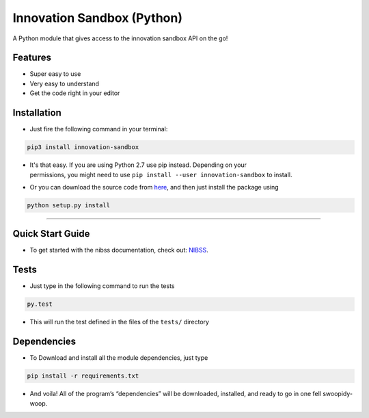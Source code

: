 
Innovation Sandbox (Python)
===========================
.. image:: https://travis-ci.org/enyata/innovation-sandbox-python.svg?branch=master
    :target: https://travis-ci.org/enyata/innovation-sandbox-python


| A Python module that gives access to the innovation sandbox API on the go!

Features
~~~~~~~~

* Super easy to use
* Very easy to understand
* Get the code right in your editor

Installation
~~~~~~~~~~~~

* Just fire the following command in your terminal:

.. code:: bash

   pip3 install innovation-sandbox

- | It's that easy. If you are using Python 2.7 use pip instead. Depending on your
  | permissions, you might need to use ``pip install --user innovation-sandbox`` to install.

* Or you can download the source code from `here <https://github.com/enyata/innovation-sandbox-python>`_, and then just install the package using

.. code:: bash

    python setup.py install

~~~~~~~~~~~~~~~~~

Quick Start Guide
~~~~~~~~~~~~~~~~~

* To get started with the nibss documentation, check out: `NIBSS <https://github.com/enyata/innovation-sandbox-python/blob/master/nibss/README.rst>`_.

Tests
~~~~~

* Just type in the following command to run the tests

.. code:: bash

    py.test

* This will run the test defined in the files of the ``tests/`` directory

Dependencies
~~~~~~~~~~~~

* To Download and install all the module dependencies, just type

.. code:: bash

    pip install -r requirements.txt

* And voila! All of the program’s “dependencies” will be downloaded, installed, and ready to go in one fell swoopidy-woop.
